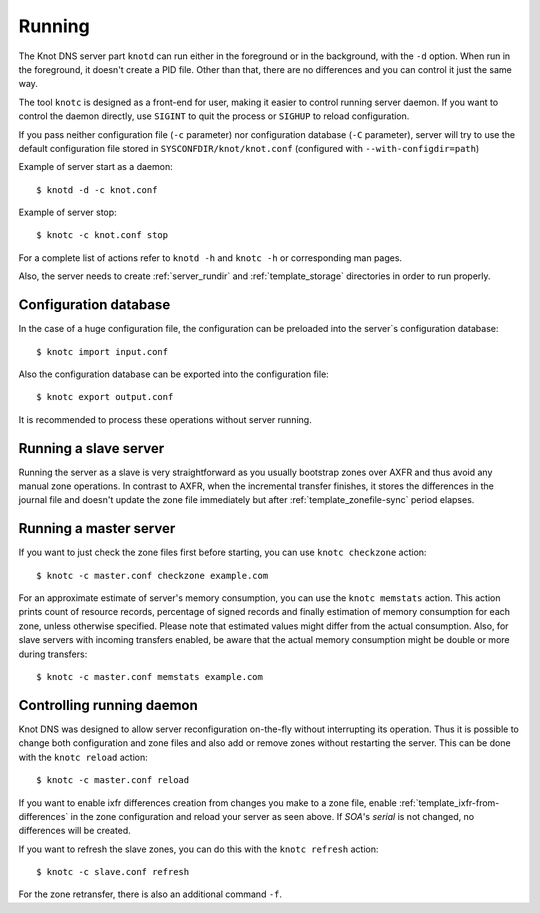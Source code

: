 .. highlight:: console
.. _Running:

*******
Running
*******

The Knot DNS server part ``knotd`` can run either in the foreground or in the background,
with the ``-d`` option. When run in the foreground, it doesn't create a PID file.
Other than that, there are no differences and you can control it just the same way.

The tool ``knotc`` is designed as a front-end for user, making it easier to control running
server daemon. If you want to control the daemon directly, use ``SIGINT`` to quit
the process or ``SIGHUP`` to reload configuration.

If you pass neither configuration file (``-c`` parameter) nor configuration
database (``-C`` parameter), server will try to use the default configuration
file stored in ``SYSCONFDIR/knot/knot.conf`` (configured with
``--with-configdir=path``)

Example of server start as a daemon::

    $ knotd -d -c knot.conf

Example of server stop::

    $ knotc -c knot.conf stop

For a complete list of actions refer to ``knotd -h`` and ``knotc -h``
or corresponding man pages.

Also, the server needs to create :ref:`server_rundir` and :ref:`template_storage`
directories in order to run properly.

.. _Configuration database:

Configuration database
======================

In the case of a huge configuration file, the configuration can be preloaded
into the server`s configuration database::

    $ knotc import input.conf

Also the configuration database can be exported into the configuration file::

    $ knotc export output.conf

It is recommended to process these operations without server running.

.. _Running a slave server:

Running a slave server
======================

Running the server as a slave is very straightforward as you usually
bootstrap zones over AXFR and thus avoid any manual zone operations.
In contrast to AXFR, when the incremental transfer finishes, it stores
the differences in the journal file and doesn't update the zone file
immediately but after :ref:`template_zonefile-sync` period elapses.

.. _Running a master server:

Running a master server
=======================

If you want to just check the zone files first before starting, you
can use ``knotc checkzone`` action::

    $ knotc -c master.conf checkzone example.com

For an approximate estimate of server's memory consumption, you can
use the ``knotc memstats`` action. This action prints count of
resource records, percentage of signed records and finally estimation
of memory consumption for each zone, unless otherwise
specified. Please note that estimated values might differ from the
actual consumption. Also, for slave servers with incoming transfers
enabled, be aware that the actual memory consumption might be double
or more during transfers::

    $ knotc -c master.conf memstats example.com

.. _Controlling running daemon:

Controlling running daemon
==========================

Knot DNS was designed to allow server reconfiguration on-the-fly
without interrupting its operation. Thus it is possible to change
both configuration and zone files and also add or remove zones without
restarting the server. This can be done with the ``knotc reload``
action::

    $ knotc -c master.conf reload

If you want to enable ixfr differences creation from changes you make to a
zone file, enable :ref:`template_ixfr-from-differences` in the zone configuration
and reload your server as seen above. If *SOA*'s *serial* is not changed,
no differences will be created.

If you want to refresh the slave zones, you can do this with the
``knotc refresh`` action::

    $ knotc -c slave.conf refresh

For the zone retransfer, there is also an additional command ``-f``.

